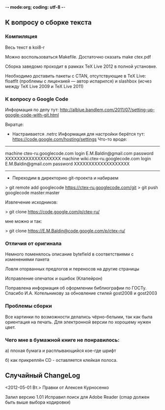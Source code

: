 -*- mode:org; coding: utf-8  -*-
** К вопросу о сборке текста
*** Компиляция

Весь текст в koi8-r 

Можно воспользоваться Makefile. Достаточно сказать make ctex.pdf

Сборка заведомо проходит в рамках TeX Live 2012 в полной
установке. 

Необходимо доставить пакеты c CTAN, отсутствующие в TeX Live: floatflt
(проблемы с лицензией — автор испарился) и slashbox (исчез между TeX
Live 2009 и TeX Live 2011)

*** К вопросу о Google Code

Информация по делу тут:
http://alblue.bandlem.com/2011/07/setting-up-google-code-with-git.html

Вкратце:
 * Настраивается .netrc Информация для настройки берётся тут:
   https://code.google.com/hosting/settings
   Что-то вроде:

-------------------------------------
machine ctex-ru.googlecode.com
login E.M.Baldin@gmail.com
password XXXXXXXXXXXXXXXXXXX
machine wiki.ctex-ru.googlecode.com
login E.M.Baldin@gmail.com
password XXXXXXXXXXXXXXXXXXX
-------------------------------------

 * Переходим в директорию git-проекта и набираем

> git remote add googlecode https://ctex-ru.googlecode.com/git
> git push googlecode master:master

Извлечение исходников:

> git clone https://code.google.com/p/ctex-ru/

мне можно и так:

> git clone https://E.M.Baldin@code.google.com/p/ctex-ru/


*** Отличия от оригинала
 Немного поменялось описание bytefield в соответствиями с изменениями
 пакета

 Ловля оторванных предлогов и переносов на другие страницы

 Исправление опечаток и ошибок (Клапейрон)

 Поправлена информация об оформлении библиографии по ГОСТу. Спасибо
И.А. Котельникову за обновление стилей gost2008  и gost2003

*** Проблемы сборки

Все картинки по возможности делались чёрно-белыми, так как была
ориентация на печать. Для электронной версии по хорошему нужен цвет.

*** Чего мне в бумажной книге не понравилось:

а) плохая бумага и расплывающийся кое-где шрифт

б) как прикреплён CD - оставляется клейкая полоса.
  
** Случайный ChangeLog

<2012-05-01 Вт.> Правки от Алексея Курносенко

Залил версию 1.01 Исправил поиск для Adobe Reader (cmap должен быть
выше выбора кодировки)


